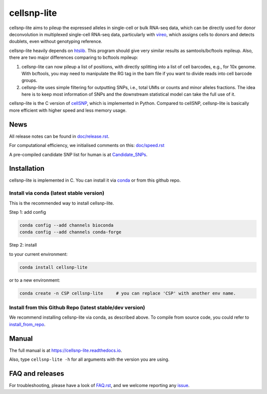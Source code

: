 ============
cellsnp-lite
============

|conda| |platforms| |license|

.. |conda| image:: https://anaconda.org/bioconda/cellsnp-lite/badges/version.svg
    :target: https://bioconda.github.io/recipes/cellsnp-lite/README.html
.. |platforms| image:: https://anaconda.org/bioconda/cellsnp-lite/badges/platforms.svg
   :target: https://bioconda.github.io/recipes/cellsnp-lite/README.html
.. |license| image:: https://anaconda.org/bioconda/cellsnp-lite/badges/license.svg
   :target: https://bioconda.github.io/recipes/cellsnp-lite/README.html

cellsnp-lite aims to pileup the expressed alleles in single-cell or bulk RNA-seq 
data, which can be directly used for donor deconvolution in multiplexed 
single-cell RNA-seq data, particularly with vireo_, which assigns cells to 
donors and detects doublets, even without genotyping reference.

cellsnp-lite heavily depends on htslib_. 
This program should give very similar results as samtools/bcftools mpileup. 
Also, there are two major differences comparing to bcftools mpileup:

1. cellsnp-lite can now pileup a list of positions, with 
   directly splitting into a list of cell barcodes, e.g., for 10x genome. With 
   bcftools, you may need to manipulate the RG tag in the bam file if you want 
   to divide reads into cell barcode groups.
2. cellsnp-lite uses simple filtering for outputting SNPs, i.e., total UMIs or counts
   and minor alleles fractions. The idea here is to keep most information of 
   SNPs and the downstream statistical model can take the full use of it.

cellsnp-lite is the C version of cellSNP_, which is implemented in Python. Compared to 
cellSNP, cellsnp-lite is basically more efficient with higher speed and less memory usage. 

News
----

All release notes can be found in `doc/release.rst`_.

For computational efficiency, we initialised comments on this: `doc/speed.rst`_

A pre-compiled candidate SNP list for human is at `Candidate_SNPs`_.

.. _doc/release.rst: https://github.com/single-cell-genetics/cellsnp-lite/blob/master/doc/release.rst
.. _doc/speed.rst: https://github.com/single-cell-genetics/cellsnp-lite/blob/master/doc/speed.rst
.. _Candidate_SNPs: https://cellsnp-lite.readthedocs.io/en/latest/snp_list.html

Installation
------------

cellsnp-lite is implemented in C. You can install it via conda_ or from this github repo.

Install via conda (latest stable version)
^^^^^^^^^^^^^^^^^^^^^^^^^^^^^^^^^^^^^^^^^

This is the recommended way to install cellsnp-lite.

Step 1: add config

.. code-block:: bash

  conda config --add channels bioconda
  conda config --add channels conda-forge
  
Step 2: install  

to your current environment:

.. code-block:: bash

  conda install cellsnp-lite
  
or to a new environment:

.. code-block:: bash

  conda create -n CSP cellsnp-lite     # you can replace 'CSP' with another env name.

.. _conda: https://docs.conda.io/en/latest/

Install from this Github Repo (latest stable/dev version)
^^^^^^^^^^^^^^^^^^^^^^^^^^^^^^^^^^^^^^^^^^^^^^^^^^^^^^^^^

We recommend installing cellsnp-lite via conda, as described above. To compile from source code,
you could refer to `install_from_repo`_.

.. _install_from_repo: https://cellsnp-lite.readthedocs.io/en/latest/install.html#install-from-this-github-repo-latest-stable-dev-version
  
Manual
------

The full manual is at `https://cellsnp-lite.readthedocs.io`_.

Also, type ``cellsnp-lite -h`` for all arguments with the version you are using.

.. _`https://cellsnp-lite.readthedocs.io`: https://cellsnp-lite.readthedocs.io

FAQ and releases
----------------
For troubleshooting, please have a look of `FAQ.rst`_, and we welcome reporting 
any issue_.

.. _cellSNP: https://github.com/single-cell-genetics/cellSNP
.. _vireo: https://github.com/huangyh09/vireo
.. _htslib: https://github.com/samtools/htslib
.. _FAQ.rst: https://github.com/single-cell-genetics/cellsnp-lite/blob/master/doc/FAQ.rst
.. _issue: https://github.com/single-cell-genetics/cellsnp-lite/issues

